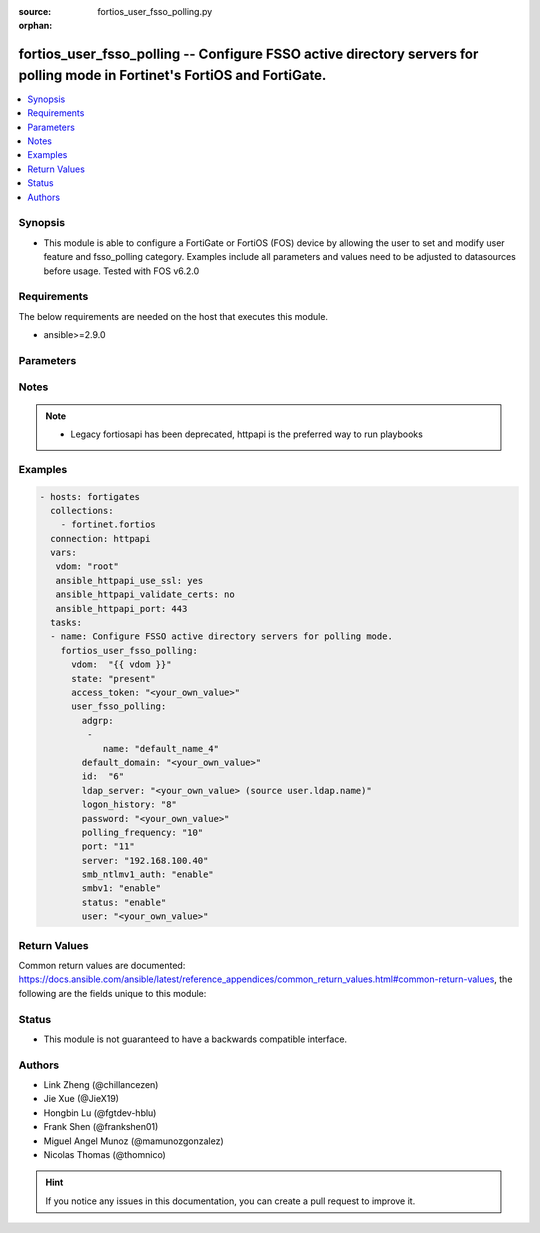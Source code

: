 :source: fortios_user_fsso_polling.py

:orphan:

.. fortios_user_fsso_polling:

fortios_user_fsso_polling -- Configure FSSO active directory servers for polling mode in Fortinet's FortiOS and FortiGate.
++++++++++++++++++++++++++++++++++++++++++++++++++++++++++++++++++++++++++++++++++++++++++++++++++++++++++++++++++++++++++

.. versionadded:: 2.9

.. contents::
   :local:
   :depth: 1


Synopsis
--------
- This module is able to configure a FortiGate or FortiOS (FOS) device by allowing the user to set and modify user feature and fsso_polling category. Examples include all parameters and values need to be adjusted to datasources before usage. Tested with FOS v6.2.0



Requirements
------------
The below requirements are needed on the host that executes this module.

- ansible>=2.9.0


Parameters
----------


.. raw:: html

    <ul>
    <li> <span class="li-head">access_token</span> - Token-based authentication. Generated from GUI of Fortigate. <span class="li-normal">type: str</span> <span class="li-required">required: False</span></li>
    <li> <span class="li-head">vdom</span> - Virtual domain, among those defined previously. A vdom is a virtual instance of the FortiGate that can be configured and used as a different unit. <span class="li-normal">type: str</span> <span class="li-normal">default: root</span></li>
    <li> <span class="li-head">state</span> - Indicates whether to create or remove the object. <span class="li-normal">type: str</span> <span class="li-required">required: True</span> <span class="li-normal">choices: present, absent</span></li>
    <li> <span class="li-head">user_fsso_polling</span> - Configure FSSO active directory servers for polling mode. <span class="li-normal">type: dict</span></li>
        <ul class="ul-self">
        <li> <span class="li-head">adgrp</span> - LDAP Group Info. <span class="li-normal">type: list</span></li>
            <ul class="ul-self">
            <li> <span class="li-head">name</span> - Name. <span class="li-normal">type: str</span> <span class="li-required">required: True</span></li>
            </ul>
        <li> <span class="li-head">default_domain</span> - Default domain managed by this Active Directory server. <span class="li-normal">type: str</span></li>
        <li> <span class="li-head">id</span> - Active Directory server ID. <span class="li-normal">type: int</span> <span class="li-required">required: True</span></li>
        <li> <span class="li-head">ldap_server</span> - LDAP server name used in LDAP connection strings. Source user.ldap.name. <span class="li-normal">type: str</span></li>
        <li> <span class="li-head">logon_history</span> - Number of hours of logon history to keep, 0 means keep all history. <span class="li-normal">type: int</span></li>
        <li> <span class="li-head">password</span> - Password required to log into this Active Directory server <span class="li-normal">type: str</span></li>
        <li> <span class="li-head">polling_frequency</span> - Polling frequency (every 1 to 30 seconds). <span class="li-normal">type: int</span></li>
        <li> <span class="li-head">port</span> - Port to communicate with this Active Directory server. <span class="li-normal">type: int</span></li>
        <li> <span class="li-head">server</span> - Host name or IP address of the Active Directory server. <span class="li-normal">type: str</span></li>
        <li> <span class="li-head">smb_ntlmv1_auth</span> - Enable/disable support of NTLMv1 for Samba authentication. <span class="li-normal">type: str</span> <span class="li-normal">choices: enable, disable</span></li>
        <li> <span class="li-head">smbv1</span> - Enable/disable support of SMBv1 for Samba. <span class="li-normal">type: str</span> <span class="li-normal">choices: enable, disable</span></li>
        <li> <span class="li-head">status</span> - Enable/disable polling for the status of this Active Directory server. <span class="li-normal">type: str</span> <span class="li-normal">choices: enable, disable</span></li>
        <li> <span class="li-head">user</span> - User name required to log into this Active Directory server. <span class="li-normal">type: str</span></li>
        </ul>
    </ul>


Notes
-----

.. note::

   - Legacy fortiosapi has been deprecated, httpapi is the preferred way to run playbooks



Examples
--------

.. code-block:: yaml+jinja
    
    - hosts: fortigates
      collections:
        - fortinet.fortios
      connection: httpapi
      vars:
       vdom: "root"
       ansible_httpapi_use_ssl: yes
       ansible_httpapi_validate_certs: no
       ansible_httpapi_port: 443
      tasks:
      - name: Configure FSSO active directory servers for polling mode.
        fortios_user_fsso_polling:
          vdom:  "{{ vdom }}"
          state: "present"
          access_token: "<your_own_value>"
          user_fsso_polling:
            adgrp:
             -
                name: "default_name_4"
            default_domain: "<your_own_value>"
            id:  "6"
            ldap_server: "<your_own_value> (source user.ldap.name)"
            logon_history: "8"
            password: "<your_own_value>"
            polling_frequency: "10"
            port: "11"
            server: "192.168.100.40"
            smb_ntlmv1_auth: "enable"
            smbv1: "enable"
            status: "enable"
            user: "<your_own_value>"
    


Return Values
-------------
Common return values are documented: https://docs.ansible.com/ansible/latest/reference_appendices/common_return_values.html#common-return-values, the following are the fields unique to this module:

.. raw:: html

    <ul>

    <li> <span class="li-return">build</span> - Build number of the fortigate image <span class="li-normal">returned: always</span> <span class="li-normal">type: str</span> <span class="li-normal">sample: 1547</span></li>
    <li> <span class="li-return">http_method</span> - Last method used to provision the content into FortiGate <span class="li-normal">returned: always</span> <span class="li-normal">type: str</span> <span class="li-normal">sample: PUT</span></li>
    <li> <span class="li-return">http_status</span> - Last result given by FortiGate on last operation applied <span class="li-normal">returned: always</span> <span class="li-normal">type: str</span> <span class="li-normal">sample: 200</span></li>
    <li> <span class="li-return">mkey</span> - Master key (id) used in the last call to FortiGate <span class="li-normal">returned: success</span> <span class="li-normal">type: str</span> <span class="li-normal">sample: id</span></li>
    <li> <span class="li-return">name</span> - Name of the table used to fulfill the request <span class="li-normal">returned: always</span> <span class="li-normal">type: str</span> <span class="li-normal">sample: urlfilter</span></li>
    <li> <span class="li-return">path</span> - Path of the table used to fulfill the request <span class="li-normal">returned: always</span> <span class="li-normal">type: str</span> <span class="li-normal">sample: webfilter</span></li>
    <li> <span class="li-return">revision</span> - Internal revision number <span class="li-normal">returned: always</span> <span class="li-normal">type: str</span> <span class="li-normal">sample: 17.0.2.10658</span></li>
    <li> <span class="li-return">serial</span> - Serial number of the unit <span class="li-normal">returned: always</span> <span class="li-normal">type: str</span> <span class="li-normal">sample: FGVMEVYYQT3AB5352</span></li>
    <li> <span class="li-return">status</span> - Indication of the operation's result <span class="li-normal">returned: always</span> <span class="li-normal">type: str</span> <span class="li-normal">sample: success</span></li>
    <li> <span class="li-return">vdom</span> - Virtual domain used <span class="li-normal">returned: always</span> <span class="li-normal">type: str</span> <span class="li-normal">sample: root</span></li>
    <li> <span class="li-return">version</span> - Version of the FortiGate <span class="li-normal">returned: always</span> <span class="li-normal">type: str</span> <span class="li-normal">sample: v5.6.3</span></li>
    </ul>

Status
------

- This module is not guaranteed to have a backwards compatible interface.


Authors
-------

- Link Zheng (@chillancezen)
- Jie Xue (@JieX19)
- Hongbin Lu (@fgtdev-hblu)
- Frank Shen (@frankshen01)
- Miguel Angel Munoz (@mamunozgonzalez)
- Nicolas Thomas (@thomnico)


.. hint::
    If you notice any issues in this documentation, you can create a pull request to improve it.
